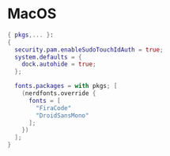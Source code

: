 * MacOS
:PROPERTIES:
:header-args: :tangle default.nix
:END:

#+begin_src nix
{ pkgs,... }:
{
  security.pam.enableSudoTouchIdAuth = true;
  system.defaults = {
    dock.autohide = true;
  };

  fonts.packages = with pkgs; [
    (nerdfonts.override {
      fonts = [
        "FiraCode"
        "DroidSansMono"
      ];
    })
  ];
}
#+end_src
